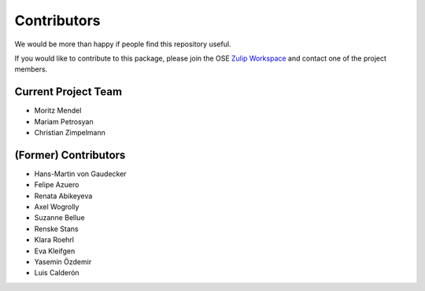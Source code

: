.. _people:

************
Contributors
************

We would be more than happy if people find this repository useful.

If you would like to contribute to this package, please join the OSE `Zulip Workspace <https://ose.zulipchat.com/join/rqccatmdndepvpftco4tyvyz/>`_ and contact one of the project members.

Current Project Team
====================

* Moritz Mendel
* Mariam Petrosyan
* Christian Zimpelmann

(Former) Contributors
=====================

* Hans-Martin von Gaudecker
* Felipe Azuero
* Renata Abikeyeva
* Axel Wogrolly
* Suzanne Bellue
* Renske Stans
* Klara Roehrl
* Eva Kleifgen
* Yasemin Özdemir
* Luis Calderón
